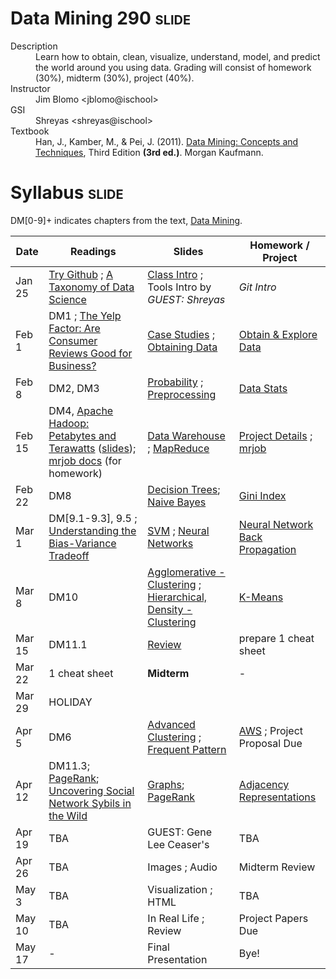 * Data Mining 290 :slide:
  + Description :: Learn how to obtain, clean, visualize, understand, model, and
    predict the world around you using data.  Grading will consist of homework
    (30%), midterm (30%), project (40%). 
  + Instructor :: Jim Blomo <jblomo@ischool>
  + GSI :: Shreyas <shreyas@ischool>
  + Textbook :: Han, J., Kamber, M., & Pei, J. (2011). _Data Mining: Concepts and Techniques_, Third Edition *(3rd ed.)*. Morgan Kaufmann.


* Syllabus :slide:
DM[0-9]+ indicates chapters from the text, _Data Mining_.

| Date | Readings | Slides | Homework / Project |
|------+----------+--------+--------------------|
| Jan 25 | [[http://try.github.com][Try Github]] ; [[http://www.dataists.com/2010/09/a-taxonomy-of-data-science/][A Taxonomy of Data Science]] | [[file:slides/2013-01-25-Intro.html][Class Intro]] ; Tools Intro by /GUEST: Shreyas/ | [[ https://github.com/seekshreyas/Introduction-to-Git-Github][Git Intro]] |
| Feb 1 | DM1 ; [[http://hbswk.hbs.edu/item/6836.html][The Yelp Factor: Are Consumer Reviews Good for Business?]] | [[file:slides/2013-02-01-CaseStudies.html][Case Studies]] ; [[file:slides/2013-02-01-Obtaining-Data.html][Obtaining Data]] | [[file:slides/2013-02-01-Lab.html][Obtain & Explore Data]] |
| Feb 8 | DM2, DM3 | [[file:slides/2013-02-08-Probability.html][Probability]] ; [[file:slides/2013-02-08-Preprocessing.html][Preprocessing]] | [[file:slides/2013-02-08-Lab.html][Data Stats]] |
| Feb 15 | DM4, [[http://www.youtube.com/watch?v=SS27F-hYWfU][Apache Hadoop: Petabytes and Terawatts]] ([[http://prezi.com/u0ukvqzpyh5p/apache-hadoop-petabytes-and-terawatts/][slides]]); [[http://packages.python.org/mrjob/][mrjob docs]] (for homework) | [[file:slides/2013-02-15-Data-Warehouse.html][Data Warehouse]] ; [[file:slides/2013-02-15-MapReduce.html][MapReduce]] | [[file:slides/2013-02-15-Project.html][Project Details]] ; [[file:slides/2013-02-15-mrjob.html][mrjob]] |
| Feb 22 | DM8 | [[file:slides/2013-02-22-Decision-Trees.html][Decision Trees]]; [[file:slides/2013-02-22-Bayes.html][Naive Bayes]] | [[file:slides/2013-02-22-Gini.html][Gini Index]] |
| Mar 1 | DM[9.1-9.3], 9.5 ; [[http://scott.fortmann-roe.com/docs/BiasVariance.html][Understanding the Bias-Variance Tradeoff]] | [[file:slides/2013-03-01-SVM.html][SVM]] ; [[file:slides/2013-03-01-Neural-Network.html][Neural Networks]] | [[file:slides/2013-03-01-Lab-NN.html][Neural Network Back Propagation]] |
| Mar 8 | DM10 | [[file:slides/2013-03-07-Clustering.html][Agglomerative - Clustering]] ; [[file:slides/2013-03-07-Hierarchical.html][Hierarchical, Density - Clustering]] | [[file:slides/2013-03-07-k-means.html][K-Means]] | 
| Mar 15 | DM11.1 | [[file:slides/2013-03-15-Review.html][Review]]  | prepare 1 cheat sheet |
| Mar 22 | 1 cheat sheet | *Midterm* | - |
| Mar 29 | HOLIDAY
| Apr 5 | DM6 | [[file:slides/2013-03-15-Advanced-Cluster.html][Advanced Clustering]] ; [[file:slides/2013-04-05-Frequent-Pattern.html][Frequent Pattern]] | [[file:slides/2013-04-05-AWS.html][AWS]] ; Project Proposal Due |
| Apr 12 | DM11.3; [[http://ilpubs.stanford.edu:8090/422/1/1999-66.pdf][PageRank]]; [[http://arxiv.org/pdf/1106.5321][Uncovering Social Network Sybils in the Wild]] | [[file:slides/2013-04-12-Graphs.html][Graphs]]; [[file:slides/2013-04-12-PageRank.html][PageRank]] | [[file:slides/2013-04-12-AdjacencyRepresentations.html][Adjacency Representations]] |
| Apr 19 | TBA | GUEST: Gene Lee Ceaser's | TBA |
| Apr 26 | TBA | Images ; Audio | Midterm Review |
| May 3 | TBA | Visualization ; HTML | TBA |
| May 10 | TBA | In Real Life ; Review | Project Papers Due |
| May 17 |  -  | Final Presentation | Bye! |


#+STYLE: <link rel="stylesheet" type="text/css" href="slides/production/common.css" />
#+STYLE: <link rel="stylesheet" type="text/css" href="slides/production/screen.css" media="screen" />
#+STYLE: <link rel="stylesheet" type="text/css" href="slides/production/projection.css" media="projection" />
#+STYLE: <link rel="stylesheet" type="text/css" href="slides/production/presenter.css" media="presenter" />

#+BEGIN_HTML
<script type="text/javascript" src="slides/production/org-html-slideshow.js"></script>
<a href="https://github.com/jblomo/datamining290"><img style="position: absolute; top: 0; right: 0; border: 0;" src="https://s3.amazonaws.com/github/ribbons/forkme_right_darkblue_121621.png" alt="Fork me on GitHub"></a>
#+END_HTML

# Local Variables:
# org-export-html-style-include-default: nil
# org-export-html-style-include-scripts: nil
# buffer-file-coding-system: utf-8-unix
# End:
